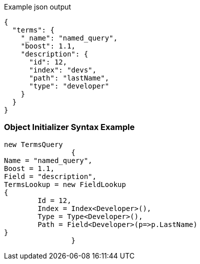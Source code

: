 :ref_current: https://www.elastic.co/guide/en/elasticsearch/reference/current

:github: https://github.com/elastic/elasticsearch-net

:imagesdir: ../../../images

[source,javascript,method="queryjson"]
.Example json output
----
{
  "terms": {
    "_name": "named_query",
    "boost": 1.1,
    "description": {
      "id": 12,
      "index": "devs",
      "path": "lastName",
      "type": "developer"
    }
  }
}
----

=== Object Initializer Syntax Example

[source,csharp,method="queryinitializer"]
----
new TermsQuery
		{
Name = "named_query",
Boost = 1.1,
Field = "description",
TermsLookup = new FieldLookup
{
	Id = 12,
	Index = Index<Developer>(),
	Type = Type<Developer>(),
	Path = Field<Developer>(p=>p.LastName)
}
		}
----

